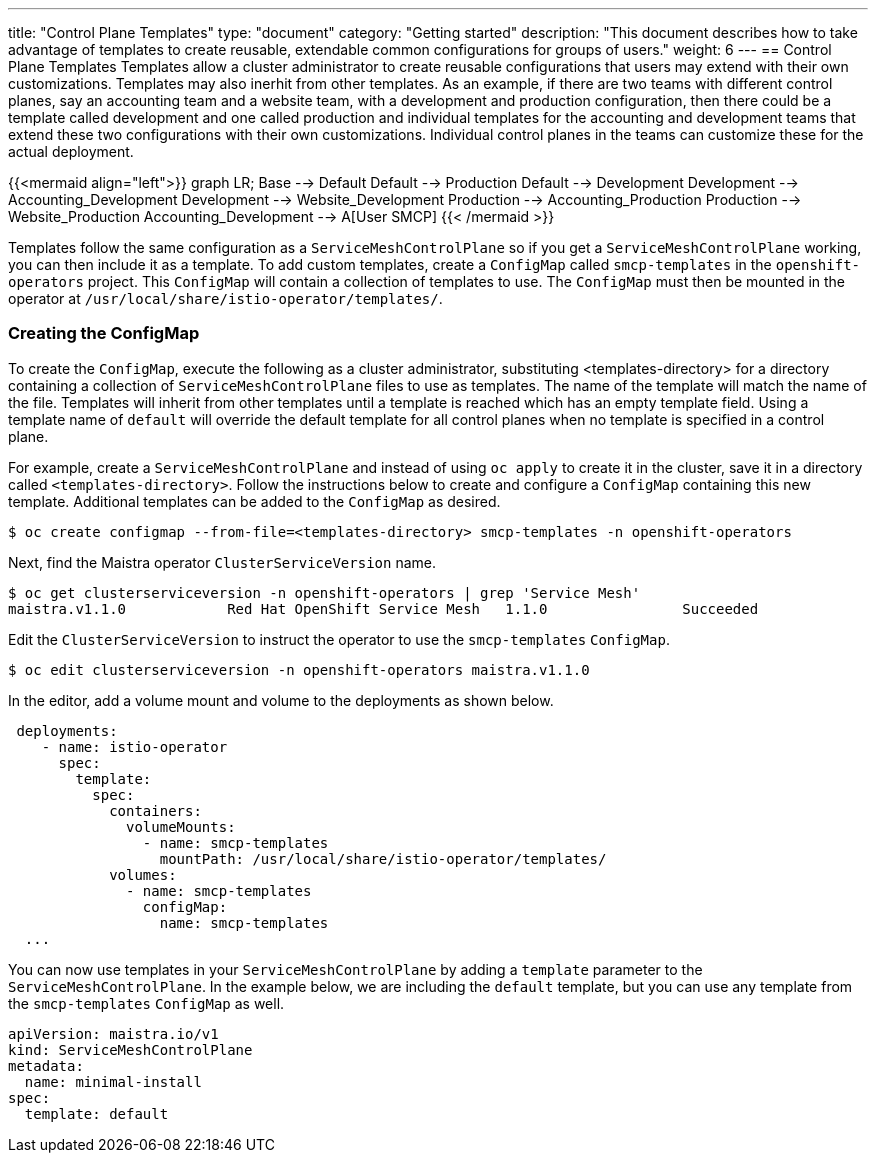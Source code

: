 ---
title: "Control Plane Templates"
type: "document"
category: "Getting started"
description: "This document describes how to take advantage of templates to create reusable, extendable common configurations for groups of users."
weight: 6
---
== Control Plane Templates
Templates allow a cluster administrator to create reusable configurations that users may extend with their own customizations.
Templates may also inerhit from other templates. As an example, if there are two teams with different control planes, say an
accounting team and a website team, with a development and production configuration, then there could be a template called development
and one called production and individual templates for the accounting and development teams that extend these two configurations with
their own customizations. Individual control planes in the teams can customize these for the actual deployment.

{{<mermaid align="left">}}
graph LR;
    Base --> Default
    Default --> Production
    Default --> Development
    Development --> Accounting_Development
    Development --> Website_Development
    Production --> Accounting_Production
    Production --> Website_Production
      Accounting_Development --> A[User SMCP]
{{< /mermaid >}}

Templates follow the same configuration as a `ServiceMeshControlPlane` so if you get a `ServiceMeshControlPlane` working, you can then
include it as a template. To add custom templates, create a `ConfigMap` called `smcp-templates` in the `openshift-operators` project.
This `ConfigMap` will contain a collection of templates to use. The `ConfigMap` must then be mounted in the operator at
`/usr/local/share/istio-operator/templates/`.

=== Creating the ConfigMap
To create the `ConfigMap`, execute the following as a cluster administrator, substituting <templates-directory> for a directory containing a
collection of `ServiceMeshControlPlane` files to use as templates. The name of the template will match the name of the file. Templates will
inherit from other templates until a template is reached which has an empty template field. Using a template name of `default` will override the
default template for all control planes when no template is specified in a control plane.

For example, create a `ServiceMeshControlPlane` and instead of using `oc apply` to create it in the cluster, save it in a
directory called `<templates-directory>`. Follow the instructions below to create and configure a `ConfigMap` containing this new
template. Additional templates can be added to the `ConfigMap` as desired.

----
$ oc create configmap --from-file=<templates-directory> smcp-templates -n openshift-operators
----

Next, find the Maistra operator `ClusterServiceVersion` name. 

----
$ oc get clusterserviceversion -n openshift-operators | grep 'Service Mesh'
maistra.v1.1.0            Red Hat OpenShift Service Mesh   1.1.0                Succeeded
----

Edit the `ClusterServiceVersion` to instruct the operator to use the `smcp-templates` `ConfigMap`.

----
$ oc edit clusterserviceversion -n openshift-operators maistra.v1.1.0
----

In the editor, add a volume mount and volume to the deployments as shown below.

[source, yaml]
----
 deployments:
    - name: istio-operator
      spec:
        template:
          spec: 
            containers:
              volumeMounts:
                - name: smcp-templates
                  mountPath: /usr/local/share/istio-operator/templates/
            volumes:
              - name: smcp-templates
                configMap:
                  name: smcp-templates
  ...
----

You can now use templates in your `ServiceMeshControlPlane` by adding a
`template` parameter to the `ServiceMeshControlPlane`. In the example below,
we are including the `default` template, but you can use any template from the
`smcp-templates` `ConfigMap` as well.

[source, yaml]
----
apiVersion: maistra.io/v1
kind: ServiceMeshControlPlane
metadata:
  name: minimal-install
spec:
  template: default
----
